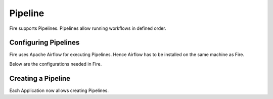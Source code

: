 Pipeline
========

Fire supports Pipelines. Pipelines allow running workflows in defined order.

Configuring Pipelines
---------------------

Fire uses Apache Airflow for executing Pipelines. Hence Airflow has to be installed on the same machine as Fire.

Below are the configurations needed in Fire.

.. figure:: ../_assets/user-guide/pipelines-configuration.png
   :scale: 50%
   :alt: Pipelines Configuration
   :align: center

Creating a Pipeline
--------------------

Each Application now allows creating Pipelines.

